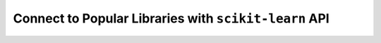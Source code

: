 Connect to Popular Libraries with ``scikit-learn`` API
---------------------------------------------------------